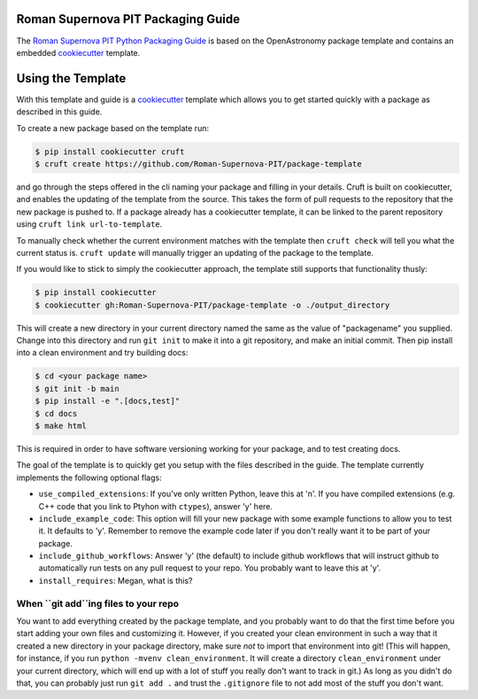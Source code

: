 Roman Supernova PIT Packaging Guide
===================================

The `Roman Supernova PIT Python Packaging Guide <https://Roman-Supernova-PIT.github.io/package-template/>`__ is based on the OpenAstronomy package template and contains an embedded `cookiecutter <https://cookiecutter.readthedocs.io/>`__ template.


Using the Template
==================

With this template and guide is a `cookiecutter <https://cookiecutter.readthedocs.io/>`__ template which allows you to get started quickly with a package as described in this guide.

To create a new package based on the template run:

.. code-block:: console

   $ pip install cookiecutter cruft
   $ cruft create https://github.com/Roman-Supernova-PIT/package-template


and go through the steps offered in the cli naming your package and filling in your details.
Cruft is built on cookiecutter, and enables the updating of the template from the source.
This takes the form of pull requests to the repository that the new package is pushed to.
If a package already has a cookiecutter template, it can be linked to the parent repository using ``cruft link url-to-template``.

To manually check whether the current environment matches with the template then ``cruft check`` will tell you what the current status is.
``cruft update`` will manually trigger an updating of the package to the template.

If you would like to stick to simply the cookiecutter approach, the template still supports that functionality thusly:

.. code-block:: console

   $ pip install cookiecutter
   $ cookiecutter gh:Roman-Supernova-PIT/package-template -o ./output_directory

This will create a new directory in your current directory named the same as the value of "packagename" you supplied. Change into this directory and run ``git init`` to make it into a git repository, and make an initial commit. Then pip install into a clean environment and try building docs:

.. code-block:: console

   $ cd <your package name>
   $ git init -b main
   $ pip install -e ".[docs,test]"
   $ cd docs
   $ make html


This is required in order to have software versioning working for your package, and to test creating docs.

The goal of the template is to quickly get you setup with the files described in the guide.
The template currently implements the following optional flags:

* ``use_compiled_extensions``: If you've only written Python, leave this at 'n'.  If you have compiled extensions (e.g. C++ code that you link to Ptyhon with ``ctypes``), answer 'y' here.
* ``include_example_code``: This option will fill your new package with some example functions to allow you to test it.  It defaults to 'y'.  Remember to remove the example code later if you don't really want it to be part of your package.
* ``include_github_workflows``: Answer 'y' (the default) to include github workflows that will instruct github to automatically run tests on any pull request to your repo.  You probably want to leave this at 'y'.
* ``install_requires``: Megan, what is this?

When ``git add``ing files to your repo
--------------------------------------
You want to add everything created by the package template, and you probably want to do that the first time before you start adding your own files and customizing it.  However, if you created your clean environment in such a way that it created a new directory in your package directory, make sure *not* to import that environment into git!  (This will happen, for instance, if you run ``python -mvenv clean_environment``.  It will create a directory ``clean_environment`` under your current directory, which will end up with a lot of stuff you really don't want to track in git.)  As long as you didn't do that, you can probably just run ``git add .`` and trust the ``.gitignore`` file to not add most of the stuff you don't want.
